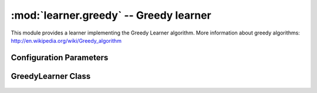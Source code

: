 :mod:`learner.greedy` -- Greedy learner
=======================================

.. module:: pebl.learner.greedy
    :synopsis: Greedy learner

This module provides a learner implementing the Greedy Learner algorithm.
More information about greedy algorithms: http://en.wikipedia.org/wiki/Greedy_algorithm

Configuration Parameters
------------------------

.. Autogenerated by pebl.config.paramdocs at Thu Jun 12 15:28:19 2008

.. confparam:: greedy.max_iterations

	Maximum number of iterations to run.
	default=1000

.. confparam:: greedy.max_time

	Maximum learner runtime in seconds.
	default=0

.. confparam:: greedy.max_unimproved_iterations

	Maximum number of iterations without score improvement before a restart.
	default=restart_after_max_unimproved_iterations(500)

.. confparam:: greedy.seed

	Starting network for a greedy search.
	default=''



GreedyLearner Class
-------------------

 .. autoclass:: GreedyLearner
    :members:

